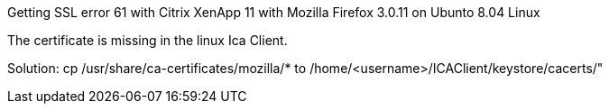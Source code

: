 Getting SSL error 61 with Citrix XenApp 11 with Mozilla Firefox 3.0.11 on Ubunto 8.04 Linux

The certificate is missing in the linux Ica Client.

Solution: cp /usr/share/ca-certificates/mozilla/* to /home/<username>/ICAClient/keystore/cacerts/" 
